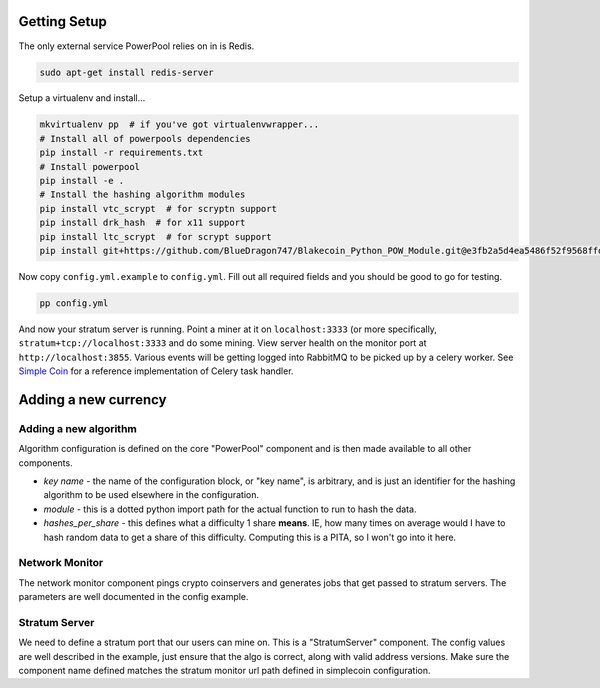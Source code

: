 Getting Setup
=============

The only external service PowerPool relies on in is Redis.

.. code-block:: bash

    sudo apt-get install redis-server

Setup a virtualenv and install...

.. code-block:: bash

    mkvirtualenv pp  # if you've got virtualenvwrapper...
    # Install all of powerpools dependencies
    pip install -r requirements.txt
    # Install powerpool
    pip install -e .
    # Install the hashing algorithm modules
    pip install vtc_scrypt  # for scryptn support
    pip install drk_hash  # for x11 support
    pip install ltc_scrypt  # for scrypt support
    pip install git+https://github.com/BlueDragon747/Blakecoin_Python_POW_Module.git@e3fb2a5d4ea5486f52f9568ffda132bb69ed8772#egg=blake_hash

Now copy ``config.yml.example`` to ``config.yml``. Fill out all required fields
and you should be good to go for testing.

.. code-block:: bash

    pp config.yml

And now your stratum server is running. Point a miner at it on
``localhost:3333`` (or more specifically, ``stratum+tcp://localhost:3333`` and
do some mining. View server health on the monitor port at
``http://localhost:3855``. Various events will be getting logged into RabbitMQ
to be picked up by a celery worker. See `Simple Coin
<https://github.com/simplecrypto/simplecoin>`_ for a reference implementation
of Celery task handler.

Adding a new currency
=====================

Adding a new algorithm
----------------------

Algorithm configuration is defined on the core "PowerPool" component and is
then made available to all other components.

* *key name* - the name of the configuration block, or "key name", is
  arbitrary, and is just an identifier for the hashing algorithm to be used
  elsewhere in the configuration.
* *module* - this is a dotted python import path for the actual function to run to hash the data.
* *hashes_per_share* - this defines what a difficulty 1 share **means**. IE, how many times on average would I have to hash random data to get a share of this difficulty. Computing this is a PITA, so I won't go into it here.

Network Monitor
---------------

The network monitor component pings crypto coinservers and generates jobs that
get passed to stratum servers. The parameters are well documented in the config
example.

Stratum Server
--------------

We need to define a stratum port that our users can mine on. This is a
"StratumServer" component. The config values are well described in the example,
just ensure that the algo is correct, along with valid address versions. Make
sure the component name defined matches the stratum monitor url path defined in
simplecoin configuration.
